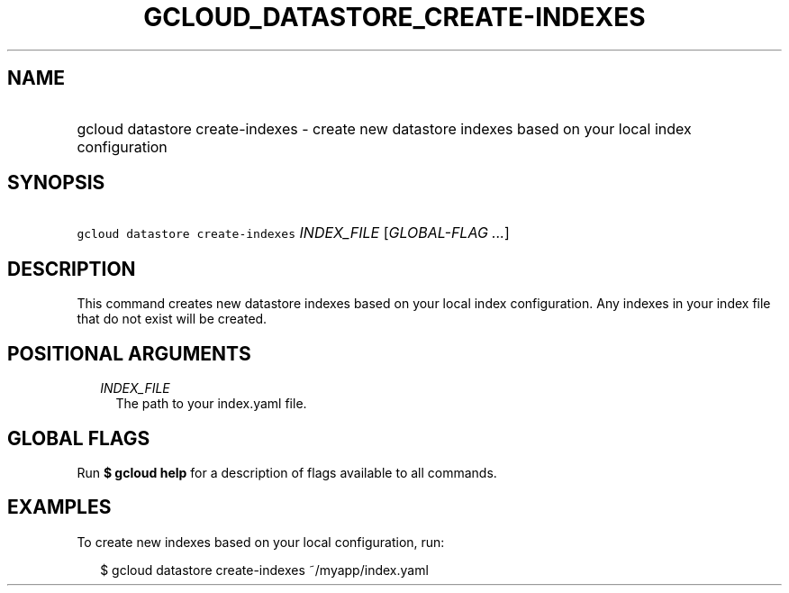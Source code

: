 
.TH "GCLOUD_DATASTORE_CREATE\-INDEXES" 1



.SH "NAME"
.HP
gcloud datastore create\-indexes \- create new datastore indexes based on your local index configuration



.SH "SYNOPSIS"
.HP
\f5gcloud datastore create\-indexes\fR \fIINDEX_FILE\fR [\fIGLOBAL\-FLAG\ ...\fR]



.SH "DESCRIPTION"

This command creates new datastore indexes based on your local index
configuration. Any indexes in your index file that do not exist will be created.



.SH "POSITIONAL ARGUMENTS"

.RS 2m
.TP 2m
\fIINDEX_FILE\fR
The path to your index.yaml file.


.RE
.sp

.SH "GLOBAL FLAGS"

Run \fB$ gcloud help\fR for a description of flags available to all commands.



.SH "EXAMPLES"

To create new indexes based on your local configuration, run:

.RS 2m
$ gcloud datastore create\-indexes ~/myapp/index.yaml
.RE
